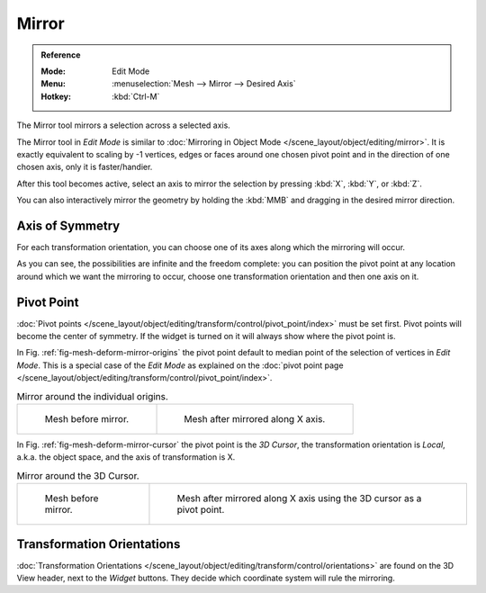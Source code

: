 
******
Mirror
******

.. admonition:: Reference
   :class: refbox

   :Mode:      Edit Mode
   :Menu:      :menuselection:`Mesh --> Mirror --> Desired Axis`
   :Hotkey:    :kbd:`Ctrl-M`

The Mirror tool mirrors a selection across a selected axis.

The Mirror tool in *Edit Mode* is similar to
:doc:`Mirroring in Object Mode </scene_layout/object/editing/mirror>`.
It is exactly equivalent to scaling by -1 vertices,
edges or faces around one chosen pivot point and in the direction of one chosen axis, only it is faster/handier.

After this tool becomes active, select an axis to mirror the selection
by pressing :kbd:`X`, :kbd:`Y`, or :kbd:`Z`.

You can also interactively mirror the geometry by holding the :kbd:`MMB` and dragging in
the desired mirror direction.


Axis of Symmetry
================

For each transformation orientation,
you can choose one of its axes along which the mirroring will occur.

As you can see, the possibilities are infinite and the freedom complete:
you can position the pivot point at any location around which we want the mirroring to occur,
choose one transformation orientation and then one axis on it.


Pivot Point
===========

:doc:`Pivot points </scene_layout/object/editing/transform/control/pivot_point/index>` must be set first.
Pivot points will become the center of symmetry.
If the widget is turned on it will always show where the pivot point is.

In Fig. :ref:`fig-mesh-deform-mirror-origins` the pivot point default to
median point of the selection of vertices in *Edit Mode*.
This is a special case of the *Edit Mode* as explained on
the :doc:`pivot point page </scene_layout/object/editing/transform/control/pivot_point/index>`.

.. _fig-mesh-deform-mirror-origins:

.. list-table:: Mirror around the individual origins.

   * - .. figure:: /images/modeling_meshes_editing_transform_mirror_cursor-before.png
          :width: 320px

          Mesh before mirror.

     - .. figure:: /images/modeling_meshes_editing_transform_mirror_individual-after.png
          :width: 320px

          Mesh after mirrored along X axis.

In Fig. :ref:`fig-mesh-deform-mirror-cursor` the pivot point is the *3D Cursor*,
the transformation orientation is *Local*, a.k.a. the object space,
and the axis of transformation is X.

.. _fig-mesh-deform-mirror-cursor:

.. list-table:: Mirror around the 3D Cursor.

   * - .. figure:: /images/modeling_meshes_editing_transform_mirror_cursor-before.png
          :width: 320px

          Mesh before mirror.

     - .. figure:: /images/modeling_meshes_editing_transform_mirror_cursor-after.png
          :width: 320px

          Mesh after mirrored along X axis using the 3D cursor as a pivot point.


Transformation Orientations
===========================

:doc:`Transformation Orientations </scene_layout/object/editing/transform/control/orientations>`
are found on the 3D View header, next to the *Widget* buttons.
They decide which coordinate system will rule the mirroring.
